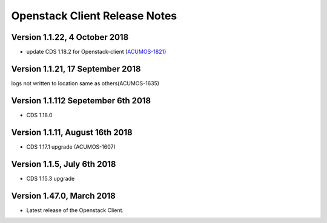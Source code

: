 .. ===============LICENSE_START=======================================================
.. Acumos CC-BY-4.0
.. ===================================================================================
.. Copyright (C) 2017-2018 AT&T Intellectual Property & Tech Mahindra. All rights reserved.
.. ===================================================================================
.. This Acumos documentation file is distributed by AT&T and Tech Mahindra
.. under the Creative Commons Attribution 4.0 International License (the "License");
.. you may not use this file except in compliance with the License.
.. You may obtain a copy of the License at
..
.. http://creativecommons.org/licenses/by/4.0
..
.. This file is distributed on an "AS IS" BASIS,
.. WITHOUT WARRANTIES OR CONDITIONS OF ANY KIND, either express or implied.
.. See the License for the specific language governing permissions and
.. limitations under the License.
.. ===============LICENSE_END=========================================================

=================================
Openstack Client Release Notes
=================================

Version 1.1.22, 4 October 2018
---------------------------------
* update CDS 1.18.2 for Openstack-client (`ACUMOS-1821 <https://jira.acumos.org/browse/ACUMOS-1821>`_)

Version 1.1.21, 17 September 2018
---------------------------------
logs not written to location same as others(ACUMOS-1635)

Version 1.1.112 Sepetember 6th 2018
----------------------------
* CDS 1.18.0

Version 1.1.11, August 16th 2018
----------------------------
* CDS 1.17.1 upgrade (ACUMOS-1607)


Version 1.1.5, July 6th 2018
----------------------------
* CDS 1.15.3 upgrade

Version 1.47.0, March 2018
----------------------------

* Latest release of the Openstack Client.
